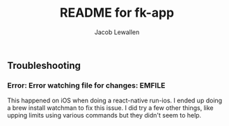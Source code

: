 #+TITLE:	README for fk-app
#+AUTHOR:	Jacob Lewallen
#+EMAIL:	jacob@conservify.org

** Troubleshooting
*** Error: Error watching file for changes: EMFILE

    This happened on iOS when doing a react-native run-ios. I ended up doing a brew install watchman to fix this issue. I did try a few other things, like upping limits using various commands but they didn't seem to help.
